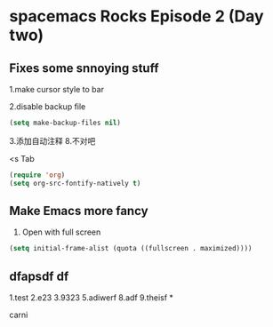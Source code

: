 * spacemacs Rocks Episode 2 (Day two)

** Fixes some snnoying stuff
1.make cursor style to bar

2.disable backup file
#+BEGIN_SRC emacs-lisp
  (setq make-backup-files nil)
#+END_SRC
3.添加自动注释
8.不对吧




<s Tab
#+BEGIN_SRC emacs-lisp
  (require 'org)
  (setq org-src-fontify-natively t)

#+END_SRC
** Make Emacs more fancy
1. Open with full screen
#+BEGIN_SRC emacs-lisp
(setq initial-frame-alist (quota ((fullscreen . maximized))))

#+END_SRC
** dfapsdf df 
1.test
2.e23
3.9323
5.adiwerf
8.adf
9.theisf
*

carni
